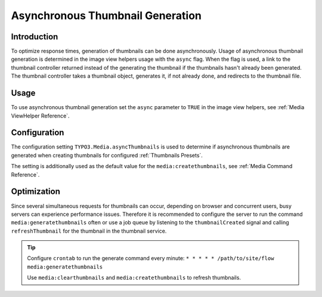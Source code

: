 =================================
Asynchronous Thumbnail Generation
=================================

Introduction
------------

To optimize response times, generation of thumbnails can be done asynchronously. Usage of asynchronous thumbnail
generation is determined in the image view helpers usage with the ``async`` flag. When the flag is used, a link to the
thumbnail controller returned instead of the generating the thumbnail if the thumbnails hasn't already been generated.
The thumbnail controller takes a thumbnail object, generates it, if not already done, and redirects to the
thumbnail file.

Usage
-----

To use asynchronous thumbnail generation set the ``async`` parameter to ``TRUE`` in the image view helpers,
see :ref:`Media ViewHelper Reference`.

Configuration
-------------

The configuration setting ``TYPO3.Media.asyncThumbnails`` is used to determine if asynchronous thumbnails are generated
when creating thumbnails for configured :ref:`Thumbnails Presets`.

The setting is additionally used as the default value for the ``media:createthumbnails``,
see :ref:`Media Command Reference`.

Optimization
------------

Since several simultaneous requests for thumbnails can occur, depending on browser and concurrent users, busy servers
can experience performance issues. Therefore it is recommended to configure the server to run the command
``media:generatethumbnails`` often or use a job queue by listening to the ``thumbnailCreated`` signal and calling
``refreshThumbnail`` for the thumbnail in the thumbnail service.

.. tip::

  Configure ``crontab`` to run the generate command every minute: ``* * * * * /path/to/site/flow media:generatethumbnails``

  Use ``media:clearthumbnails`` and ``media:createthumbnails`` to refresh thumbnails.